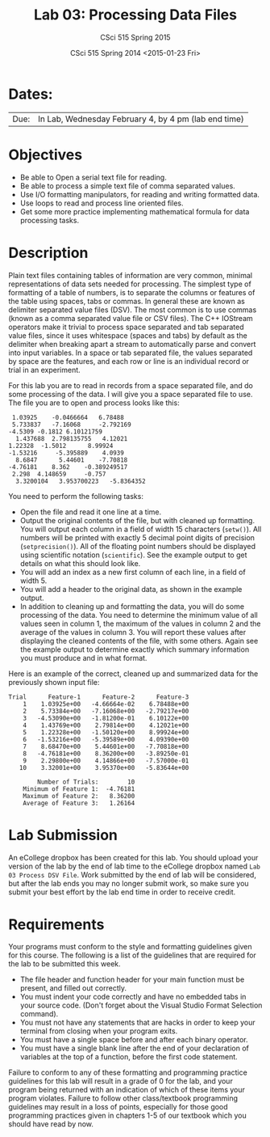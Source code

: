#+TITLE:     Lab 03: Processing Data Files
#+AUTHOR:    CSci 515 Spring 2015
#+EMAIL:     derek@harter.pro
#+DATE:      CSci 515 Spring 2014 <2015-01-23 Fri>
#+DESCRIPTION: Lab 02
#+OPTIONS:   H:4 num:nil toc:nil
#+OPTIONS:   TeX:t LaTeX:t skip:nil d:nil todo:nil pri:nil tags:not-in-toc
#+LATEX_HEADER: \usepackage{minted}
#+LaTeX_HEADER: \usemintedstyle{default}

* Dates:
| Due: | In Lab, Wednesday February 4, by 4 pm (lab end time)  |

* Objectives
- Be able to Open a serial text file for reading.
- Be able to process a simple text file of comma separated values.
- Use I/O formatting manipulators, for reading and writing formatted data.
- Use loops to read and process line oriented files.
- Get some more practice implementing mathematical formula for data processing tasks.

* Description
Plain text files containing tables of information are very common,
minimal representations of data sets needed for processing.  The
simplest type of formatting of a table of numbers, is to separate the
columns or features of the table using spaces, tabs or commas. In
general these are known as delimiter separated value files (DSV).  The
most common is to use commas (known as a comma separated value file or
CSV files).  The C++ IOStream operators make it trivial to process
space separated and tab separated value files, since it uses
whitespace (spaces and tabs) by default as the delimiter when breaking
apart a stream to automatically parse and convert into input
variables. In a space or tab separated file, the values separated by
space are the features, and each row or line is an individual record
or trial in an experiment.

For this lab you are to read in records from a space separated file, and
do some processing of the data.  I will give you a space separated file
to use.  The file you are to open and process looks like this:

#+begin_example
 1.03925	-0.0466664	 6.78488	
 5.733837	-7.16068	 -2.792169	
-4.5309	-0.1812	6.10121759	
  1.437688	2.798135755	  4.12021	
1.22328	 -1.5012	  8.99924	
-1.53216	 -5.395889	  4.0939	
  8.6847	  5.44601	 -7.70818	
-4.76181	8.362	 -0.389249517	
 2.298	4.148659	 -0.757	
  3.3200104	  3.953700223	-5.8364352	
#+end_example

You need to perform the following tasks:

- Open the file and read it one line at a time.
- Output the original contents of the file, but with cleaned up
  formatting.  You will output each column in a field of width 15
  characters (~setw()~).  All numbers will be printed with exactly 5
  decimal point digits of precision (~setprecision()~).  All of the
  floating point numbers should be displayed using scientific notation
  (~scientific~).  See the example output to get details on what
  this should look like.
- You will add an index as a new first column of each line, in a field
  of width 5.  
- You will add a header to the original data, as shown in the example
  output.
- In addition to cleaning up and formatting the data, you will do some
  processing of the data.  You need to determine the minimum value of
  all values seen in column 1, the maximum of the values in column 2
  and the average of the values in column 3.  You will report these
  values after displaying the cleaned contents of the file, with some
  others.  Again see the example output to determine exactly which
  summary information you must produce and in what format.

Here is an example of the correct, cleaned up and summarized data for
the previously shown input file:

#+begin_example
Trial      Feature-1      Feature-2      Feature-3
    1    1.03925e+00   -4.66664e-02    6.78488e+00
    2    5.73384e+00   -7.16068e+00   -2.79217e+00
    3   -4.53090e+00   -1.81200e-01    6.10122e+00
    4    1.43769e+00    2.79814e+00    4.12021e+00
    5    1.22328e+00   -1.50120e+00    8.99924e+00
    6   -1.53216e+00   -5.39589e+00    4.09390e+00
    7    8.68470e+00    5.44601e+00   -7.70818e+00
    8   -4.76181e+00    8.36200e+00   -3.89250e-01
    9    2.29800e+00    4.14866e+00   -7.57000e-01
   10    3.32001e+00    3.95370e+00   -5.83644e+00

        Number of Trials:        10
    Minimum of Feature 1:  -4.76181
    Maximum of Feature 2:   8.36200
    Average of Feature 3:   1.26164
#+end_example


* Lab Submission

An eCollege dropbox has been created for this lab.  You should
upload your version of the lab by the end of lab time to the eCollege
dropbox named ~Lab 03 Process DSV File~.  Work submitted by the end
of lab will be considered, but after the lab ends you may no longer
submit work, so make sure you submit your best effort by the lab end
time in order to receive credit.

* Requirements
Your programs must conform to the style and formatting guidelines given for this course.
The following is a list of the guidelines that are required for the lab to be submitted
this week.

- The file header and function header for your main function must be
  present, and filled out correctly.
- You must indent your code correctly and have no embedded tabs in
  your source code. (Don't forget about the Visual Studio Format
  Selection command).
- You must not have any statements that are hacks in order to keep
  your terminal from closing when your program exits.
- You must have a single space before and after each binary operator.
- You must have a single blank line after the end of your declaration
  of variables at the top of a function, before the first code
  statement.

Failure to conform to any of these formatting and programming practice
guidelines for this lab will result in a grade of 0 for the lab, and
your program being returned with an indication of which of these items
your program violates.  Failure to follow other class/textbook
programming guidelines may result in a loss of points, especially for
those good programming practices given in chapters 1-5 of our textbook
which you should have read by now.
